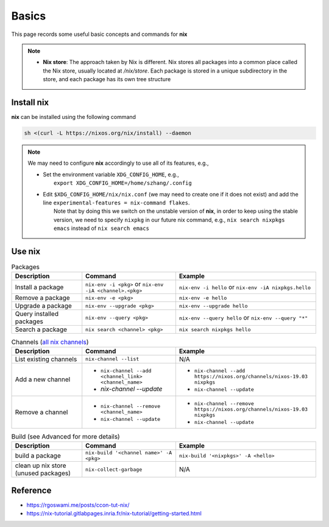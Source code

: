 Basics
=====

This page records some useful basic concepts and commands for **nix** 

.. note::

   - **Nix store**: The approach taken by Nix is different. Nix stores all packages into a common place called the Nix store, usually located at `/nix/store`. Each package is stored in a unique subdirectory in the store, and each package has its own tree structure

Install nix
------
**nix** can be installed using the following command

.. code-block:: bash

   sh <(curl -L https://nixos.org/nix/install) --daemon

.. note::

   We may need to configure **nix** accordingly to use all of its features, e.g.,

   - | Set the environment variable ``XDG_CONFIG_HOME``, e.g.,
     |   ``export XDG_CONFIG_HOME=/home/szhang/.config``
   - | Edit ``$XDG_CONFIG_HOME/nix/nix.conf`` (we may need to create one if it does not exist) 
       and add the line ``experimental-features = nix-command flakes``.
     |   Note that by doing this we switch on the unstable version of **nix**,
         in order to keep using the stable version, we need to specify ``nixpkg`` in our future nix command, e.g., ``nix search nixpkgs emacs``
         instead of ``nix search emacs``


Use nix
------
.. list-table:: Packages
   :widths: 30 40 60
   :header-rows: 1

   * - Description
     - Command
     - Example
   * - Install a package
     - ``nix-env -i <pkg>`` or ``nix-env -iA <channel>.<pkg>``
     - ``nix-env -i hello`` or ``nix-env -iA nixpkgs.hello``
   * - Remove a package
     - ``nix-env -e <pkg>`` 
     - ``nix-env -e hello``
   * - Upgrade a package
     - ``nix-env --upgrade <pkg>`` 
     - ``nix-env --upgrade hello`` 
   * - Query installed packages
     - ``nix-env --query <pkg>`` 
     - ``nix-env --query hello`` or ``nix-env --query "*"``
   * - Search a package
     - ``nix search <channel> <pkg>`` 
     - ``nix search nixpkgs hello``

.. list-table:: Channels (`all nix channels <https://channels.nixos.org/>`_)
   :widths: 30 40 60
   :header-rows: 1

   * - Description
     - Command
     - Example
   * - List existing channels
     - ``nix-channel --list`` 
     - N/A
   * - Add a new channel
     - - ``nix-channel --add <channel_link> <channel_name>``
       - `nix-channel --update`
     - - ``nix-channel --add https://nixos.org/channels/nixos-19.03 nixpkgs``
       - ``nix-channel --update``
   * - Remove a channel
     - - ``nix-channel --remove <channel_name>``
       - ``nix-channel --update`` 
     - - ``nix-channel --remove https://nixos.org/channels/nixos-19.03 nixpkgs``
       - ``nix-channel --update``


.. list-table:: Build (see Advanced for more details)
   :widths: 30 40 60
   :header-rows: 1

   * - Description
     - Command
     - Example
   * - build a package
     - ``nix-build '<channel name>' -A <pkg>``
     - ``nix-build '<nixpkgs>' -A <hello>``
   * - clean up nix store (unused packages)
     - ``nix-collect-garbage``
     - N/A

Reference
------
- https://rgoswami.me/posts/ccon-tut-nix/

- https://nix-tutorial.gitlabpages.inria.fr/nix-tutorial/getting-started.html

